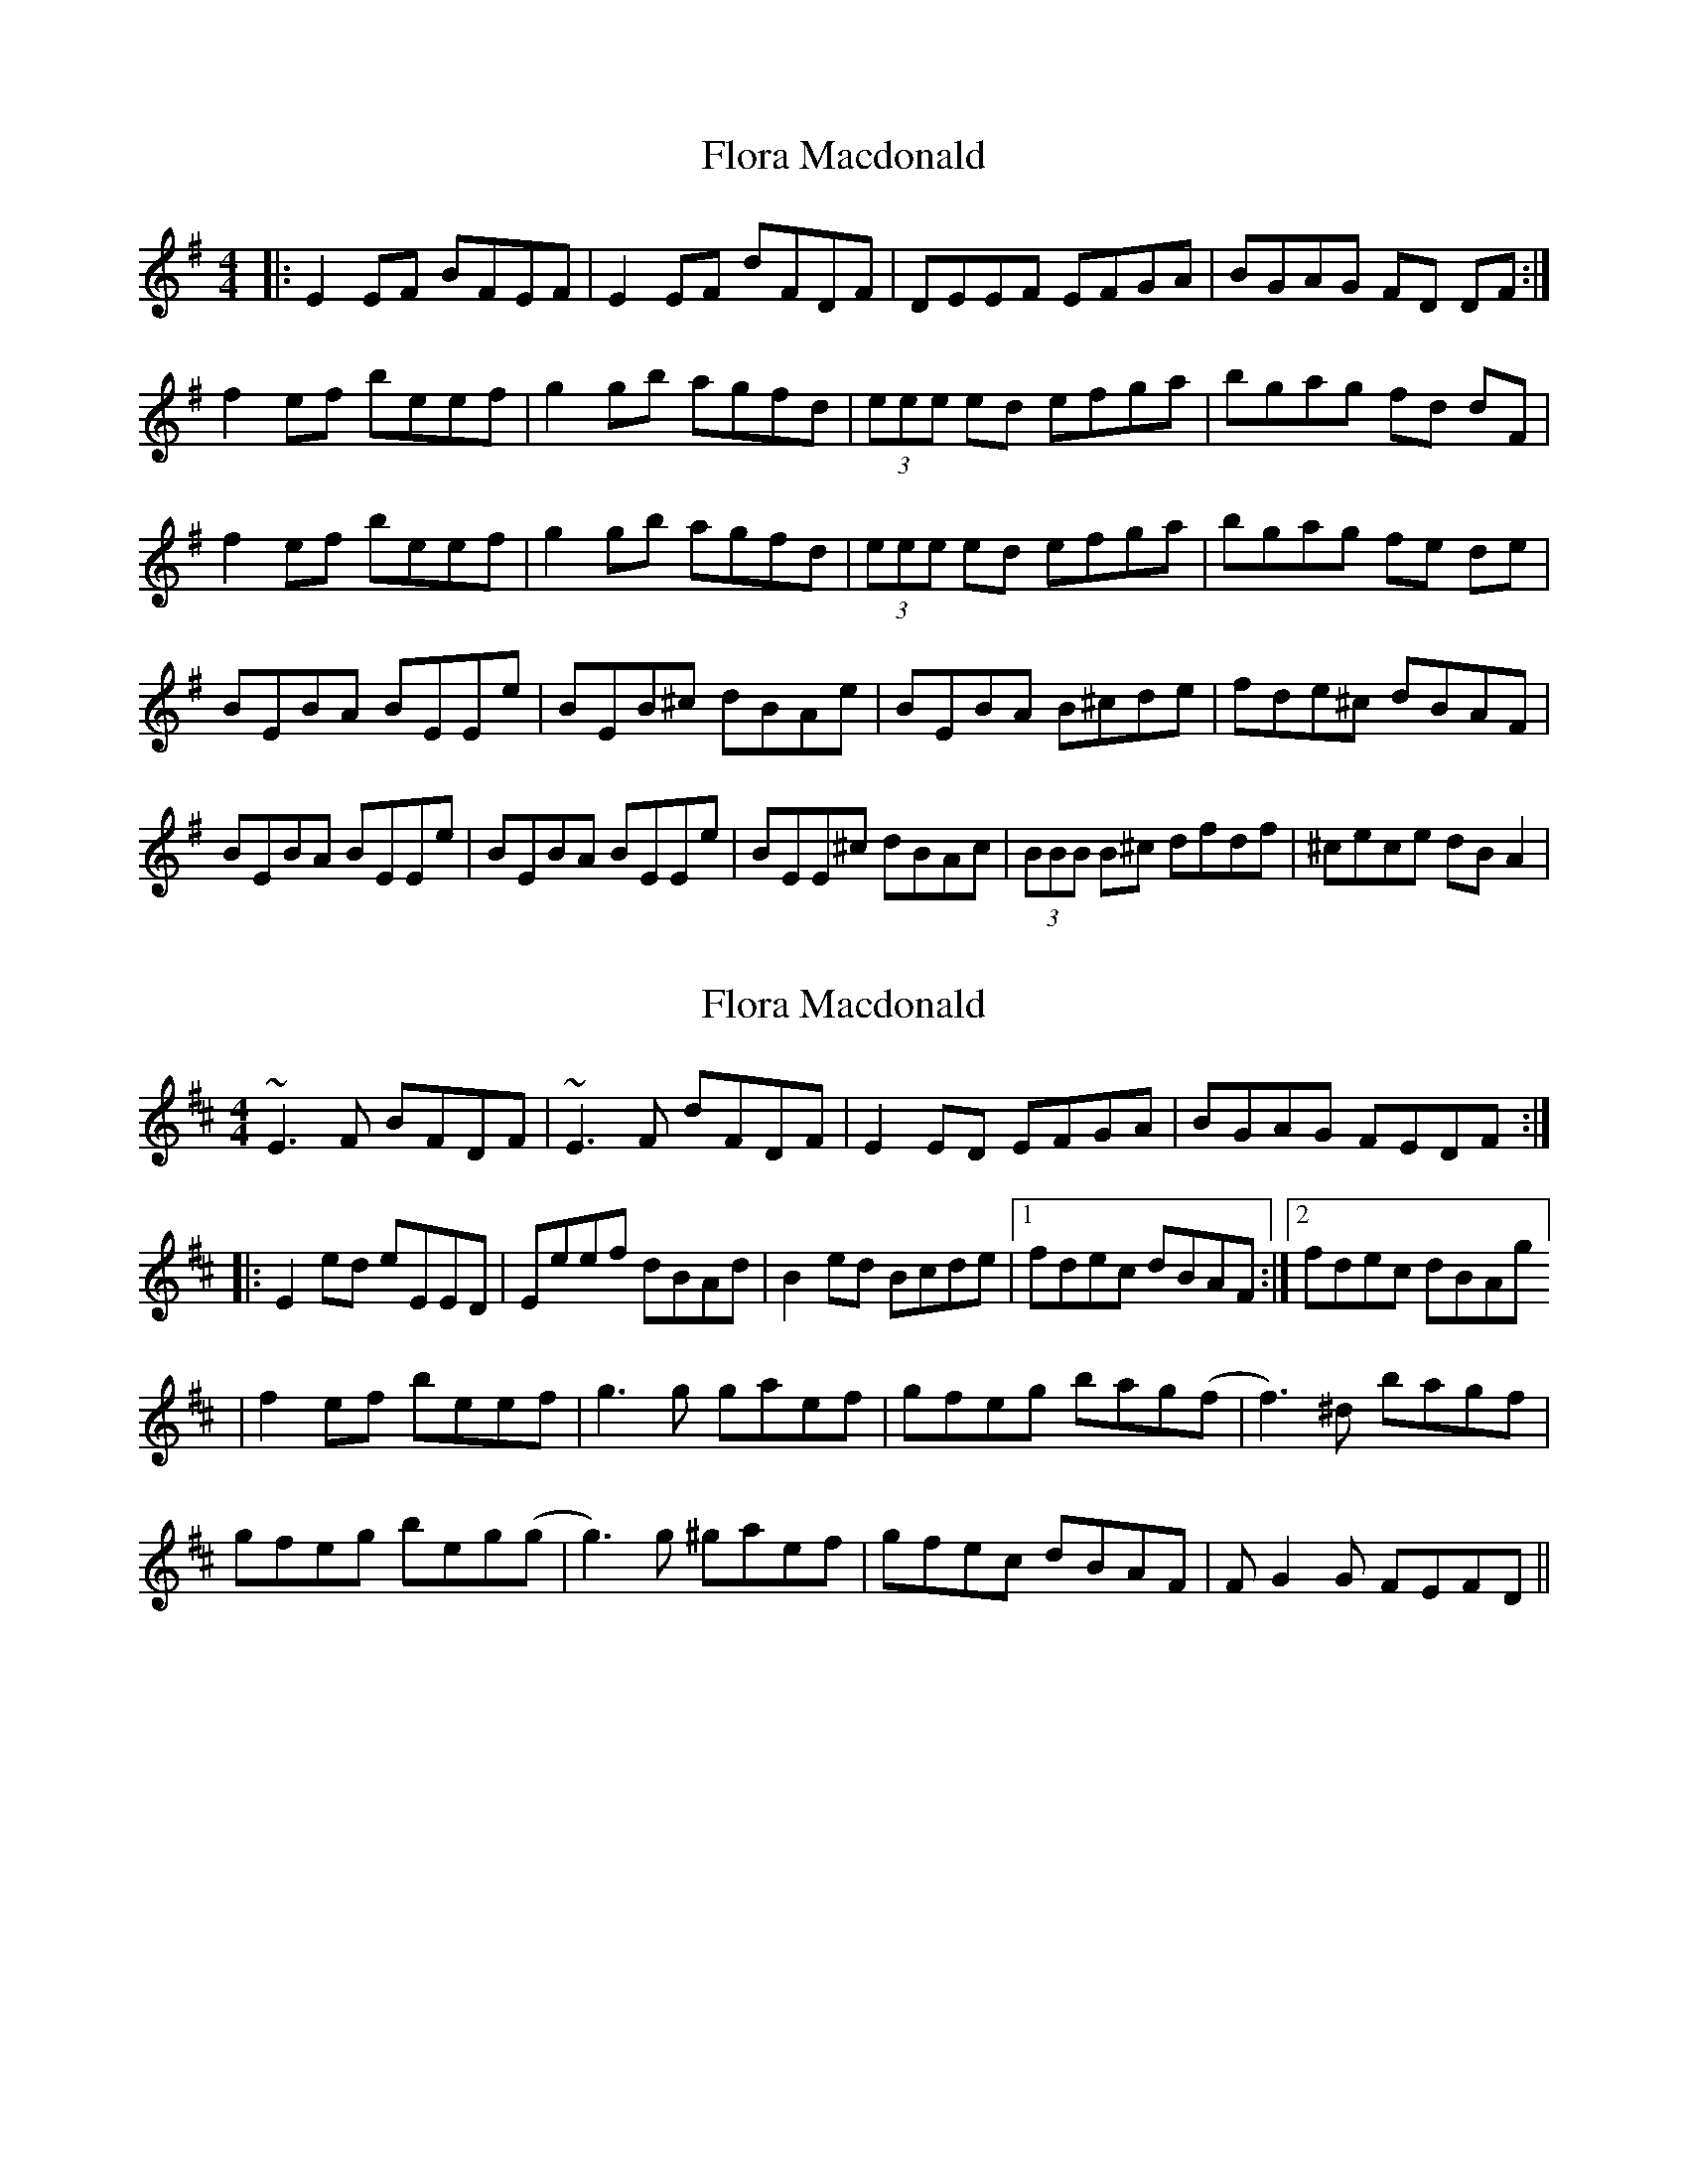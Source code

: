X: 1
T: Flora Macdonald
Z: Angela Michelle
S: https://thesession.org/tunes/2629#setting2629
R: reel
M: 4/4
L: 1/8
K: Gmaj
|:E2EF BFEF|E2EF dFDF|DEEF EFGA|BGAG FD DF:|
f2ef beef|g2gb agfd|(3eee ed efga|bgag fd dF|
f2ef beef|g2gb agfd|(3eee ed efga|bgag fe de|
BEBA BEEe|BEB^c dBAe|BEBA B^cde|fde^c dBAF|
BEBA BEEe|BEBA BEEe|BEE^c dBAc|(3BBB B^c dfdf|^cece dB A2|
X: 2
T: Flora Macdonald
Z: Juan J. Almaraz
S: https://thesession.org/tunes/2629#setting30230
R: reel
M: 4/4
L: 1/8
K: Edor
~E3F BFDF|~E3F  dFDF|E2ED EFGA|BGAG FEDF:|
|:E2ed eEED|Eeef dBAd|B2ed Bcde|1fdec dBAF:|2fdec dBAg]
|f2ef beef|g3g gaef|gfeg bag(f|f3)^d bagf|
gfeg beg(g|g3)g ^gaef|gfec dBAF|FG2G FEFD||

